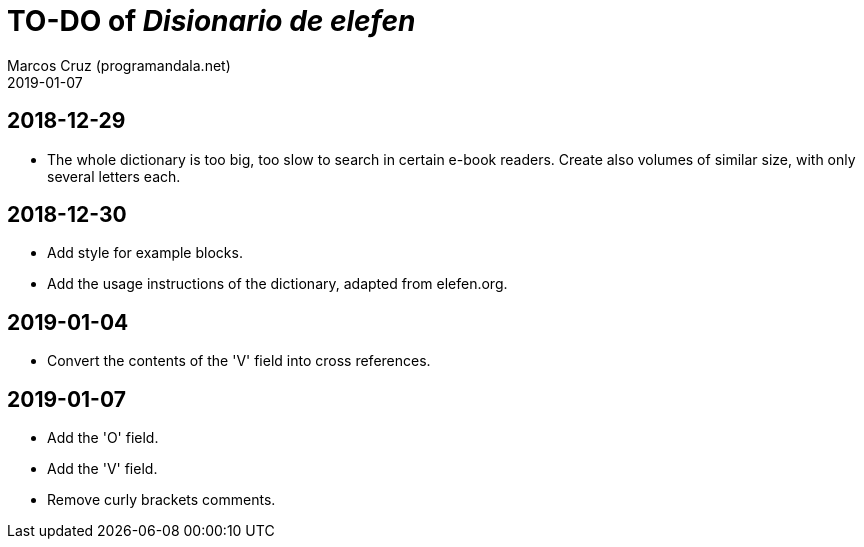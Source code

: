 = TO-DO of _Disionario de elefen_
:author: Marcos Cruz (programandala.net)
:revdate: 2019-01-07

// This file is part of the project
// "Disionario de elefen"
// (http://ne.alinome.net)
//
// By Marcos Cruz (programandala.net)

== 2018-12-29

- The whole dictionary is too big, too slow to search in certain
  e-book readers. Create also volumes of similar size, with only
  several letters each.

== 2018-12-30

- Add style for example blocks.
- Add the usage instructions of the dictionary, adapted from
  elefen.org.

== 2019-01-04

- Convert the contents of the 'V' field into cross references.

== 2019-01-07

- Add the 'O' field.
- Add the 'V' field.
- Remove curly brackets comments.
